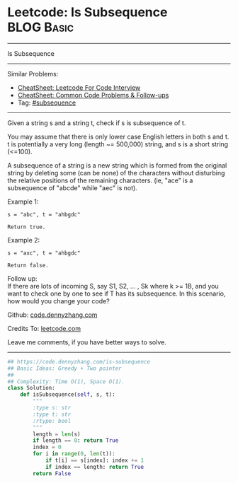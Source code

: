 * Leetcode: Is Subsequence                                       :BLOG:Basic:
#+STARTUP: showeverything
#+OPTIONS: toc:nil \n:t ^:nil creator:nil d:nil
:PROPERTIES:
:type:     subsequence
:END:
---------------------------------------------------------------------
Is Subsequence
---------------------------------------------------------------------
#+BEGIN_HTML
<a href="https://github.com/dennyzhang/code.dennyzhang.com/tree/master/problems/is-subsequence"><img align="right" width="200" height="183" src="https://www.dennyzhang.com/wp-content/uploads/denny/watermark/github.png" /></a>
#+END_HTML
Similar Problems:
- [[https://cheatsheet.dennyzhang.com/cheatsheet-leetcode-A4][CheatSheet: Leetcode For Code Interview]]
- [[https://cheatsheet.dennyzhang.com/cheatsheet-followup-A4][CheatSheet: Common Code Problems & Follow-ups]]
- Tag: [[https://code.dennyzhang.com/followup-subsequence][#subsequence]]
---------------------------------------------------------------------
Given a string s and a string t, check if s is subsequence of t.

You may assume that there is only lower case English letters in both s and t. t is potentially a very long (length ~= 500,000) string, and s is a short string (<=100).

A subsequence of a string is a new string which is formed from the original string by deleting some (can be none) of the characters without disturbing the relative positions of the remaining characters. (ie, "ace" is a subsequence of "abcde" while "aec" is not).

Example 1:
#+BEGIN_EXAMPLE
s = "abc", t = "ahbgdc"

Return true.
#+END_EXAMPLE

Example 2:
#+BEGIN_EXAMPLE
s = "axc", t = "ahbgdc"

Return false.
#+END_EXAMPLE

Follow up:
If there are lots of incoming S, say S1, S2, ... , Sk where k >= 1B, and you want to check one by one to see if T has its subsequence. In this scenario, how would you change your code?

Github: [[https://github.com/dennyzhang/code.dennyzhang.com/tree/master/problems/is-subsequence][code.dennyzhang.com]]

Credits To: [[https://leetcode.com/problems/is-subsequence/description/][leetcode.com]]

Leave me comments, if you have better ways to solve.
---------------------------------------------------------------------

#+BEGIN_SRC python
## https://code.dennyzhang.com/is-subsequence
## Basic Ideas: Greedy + Two pointer
##
## Complexity: Time O(1), Space O(1).
class Solution:
    def isSubsequence(self, s, t):
        """
        :type s: str
        :type t: str
        :rtype: bool
        """
        length = len(s)
        if length == 0: return True
        index = 0
        for i in range(0, len(t)):
            if t[i] == s[index]: index += 1
            if index == length: return True
        return False
#+END_SRC

#+BEGIN_HTML
<div style="overflow: hidden;">
<div style="float: left; padding: 5px"> <a href="https://www.linkedin.com/in/dennyzhang001"><img src="https://www.dennyzhang.com/wp-content/uploads/sns/linkedin.png" alt="linkedin" /></a></div>
<div style="float: left; padding: 5px"><a href="https://github.com/dennyzhang"><img src="https://www.dennyzhang.com/wp-content/uploads/sns/github.png" alt="github" /></a></div>
<div style="float: left; padding: 5px"><a href="https://www.dennyzhang.com/slack" target="_blank" rel="nofollow"><img src="https://www.dennyzhang.com/wp-content/uploads/sns/slack.png" alt="slack"/></a></div>
</div>
#+END_HTML
